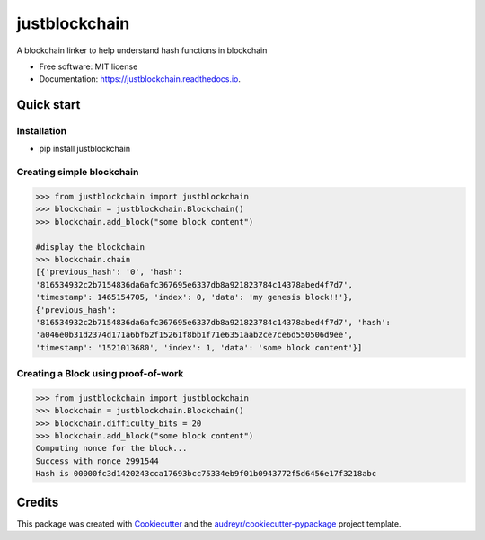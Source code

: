 ==============
justblockchain
==============


.. image:: https://img.shields.io/pypi/v/justblockchain.svg
        :target: https://pypi.python.org/pypi/justblockchain

.. image:: https://img.shields.io/travis/koshikraj/justblockchain.svg
        :target: https://travis-ci.org/koshikraj/justblockchain

.. image:: https://readthedocs.org/projects/justblockchain/badge/?version=latest
        :target: https://justblockchain.readthedocs.io/en/latest/?badge=latest
        :alt: Documentation Status


.. image:: https://pyup.io/repos/github/koshikraj/justblockchain/shield.svg
     :target: https://pyup.io/repos/github/koshikraj/justblockchain/
     :alt: Updates



A blockchain linker to help understand hash functions in blockchain


* Free software: MIT license
* Documentation: https://justblockchain.readthedocs.io.


Quick start
-----------

Installation
~~~~~~~~~~~~

- pip install justblockchain


Creating simple blockchain
~~~~~~~~~~~~~~~~~~~~~~~~~~

.. code-block::

    >>> from justblockchain import justblockchain
    >>> blockchain = justblockchain.Blockchain()
    >>> blockchain.add_block("some block content")

    #display the blockchain
    >>> blockchain.chain
    [{'previous_hash': '0', 'hash':
    '816534932c2b7154836da6afc367695e6337db8a921823784c14378abed4f7d7',
    'timestamp': 1465154705, 'index': 0, 'data': 'my genesis block!!'},
    {'previous_hash':
    '816534932c2b7154836da6afc367695e6337db8a921823784c14378abed4f7d7', 'hash':
    'a046e0b31d2374d171a6bf62f15261f8bb1f71e6351aab2ce7ce6d550506d9ee',
    'timestamp': '1521013680', 'index': 1, 'data': 'some block content'}]

Creating a Block using proof-of-work
~~~~~~~~~~~~~~~~~~~~~~~~~~~~~~~~~~~~

.. code-block::

    >>> from justblockchain import justblockchain
    >>> blockchain = justblockchain.Blockchain()
    >>> blockchain.difficulty_bits = 20
    >>> blockchain.add_block("some block content")
    Computing nonce for the block...
    Success with nonce 2991544
    Hash is 00000fc3d1420243cca17693bcc75334eb9f01b0943772f5d6456e17f3218abc


Credits
-------

This package was created with Cookiecutter_ and the `audreyr/cookiecutter-pypackage`_ project template.

.. _Cookiecutter: https://github.com/audreyr/cookiecutter
.. _`audreyr/cookiecutter-pypackage`: https://github.com/audreyr/cookiecutter-pypackage
